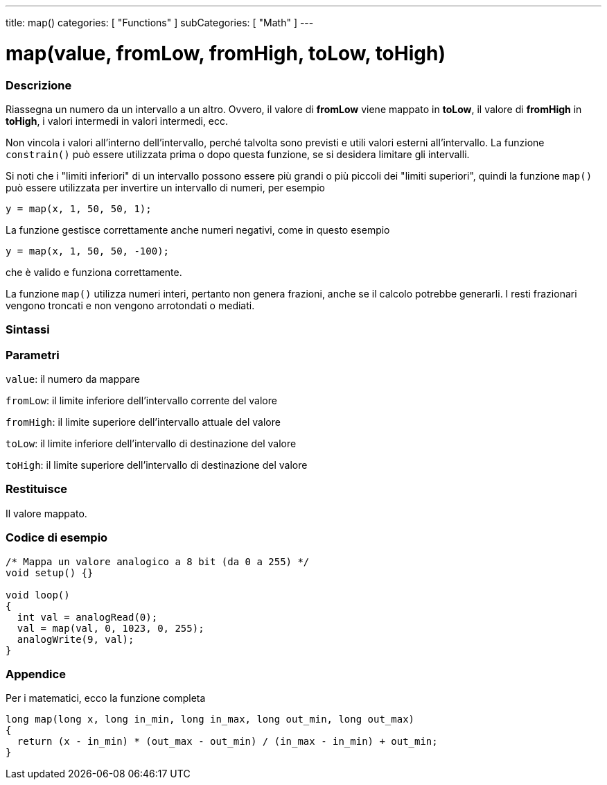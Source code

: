 ---
title: map()
categories: [ "Functions" ]
subCategories: [ "Math" ]
---





= map(value, fromLow, fromHigh, toLow, toHigh)


// OVERVIEW SECTION STARTS
[#overview]
--

[float]
=== Descrizione
Riassegna un numero da un intervallo a un altro. Ovvero, il valore di *fromLow* viene mappato in *toLow*, il valore di *fromHigh* in *toHigh*, i valori intermedi in valori intermedi, ecc.

Non vincola i valori all'interno dell'intervallo, perché talvolta sono previsti e utili valori esterni all'intervallo. La funzione `constrain()` può essere utilizzata prima o dopo questa funzione, se si desidera limitare gli intervalli.

Si noti che i "limiti inferiori" di un intervallo possono essere più grandi o più piccoli dei "limiti superiori", quindi la funzione `map()` può essere utilizzata per invertire un intervallo di numeri, per esempio

`y = map(x, 1, 50, 50, 1);`

La funzione gestisce correttamente anche numeri negativi, come in questo esempio

`y = map(x, 1, 50, 50, -100);`

che è valido e funziona correttamente.

La funzione `map()` utilizza numeri interi, pertanto non genera frazioni, anche se il calcolo potrebbe generarli. I resti frazionari vengono troncati e non vengono arrotondati o mediati.
[%hardbreaks]


[float]
=== Sintassi



[float]
=== Parametri
`value`: il numero da mappare

`fromLow`: il limite inferiore dell'intervallo corrente del valore

`fromHigh`: il limite superiore dell'intervallo attuale del valore

`toLow`: il limite inferiore dell'intervallo di destinazione del valore

`toHigh`: il limite superiore dell'intervallo di destinazione del valore

[float]
=== Restituisce
Il valore mappato.

--
// OVERVIEW SECTION ENDS




// HOW TO USE SECTION STARTS
[#howtouse]
--

[float]
=== Codice di esempio
// Describe what the example code is all about and add relevant code   ►►►►► THIS SECTION IS MANDATORY ◄◄◄◄◄


[source,arduino]
----
/* Mappa un valore analogico a 8 bit (da 0 a 255) */
void setup() {}

void loop()
{
  int val = analogRead(0);
  val = map(val, 0, 1023, 0, 255);
  analogWrite(9, val);
}
----
[%hardbreaks]

[float]
=== Appendice

Per i matematici, ecco la funzione completa

[source,arduino]
----
long map(long x, long in_min, long in_max, long out_min, long out_max)
{
  return (x - in_min) * (out_max - out_min) / (in_max - in_min) + out_min;
}
----

--
// HOW TO USE SECTION ENDS
